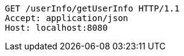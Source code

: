 [source,http,options="nowrap"]
----
GET /userInfo/getUserInfo HTTP/1.1
Accept: application/json
Host: localhost:8080

----